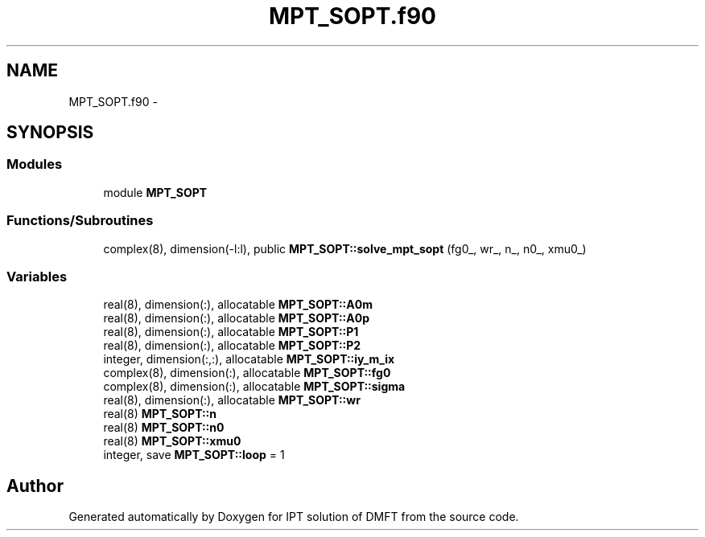 .TH "MPT_SOPT.f90" 3 "Tue Nov 8 2011" "Version 0.1" "IPT solution of DMFT" \" -*- nroff -*-
.ad l
.nh
.SH NAME
MPT_SOPT.f90 \- 
.SH SYNOPSIS
.br
.PP
.SS "Modules"

.in +1c
.ti -1c
.RI "module \fBMPT_SOPT\fP"
.br
.in -1c
.SS "Functions/Subroutines"

.in +1c
.ti -1c
.RI "complex(8), dimension(-l:l), public \fBMPT_SOPT::solve_mpt_sopt\fP (fg0_, wr_, n_, n0_, xmu0_)"
.br
.in -1c
.SS "Variables"

.in +1c
.ti -1c
.RI "real(8), dimension(:), allocatable \fBMPT_SOPT::A0m\fP"
.br
.ti -1c
.RI "real(8), dimension(:), allocatable \fBMPT_SOPT::A0p\fP"
.br
.ti -1c
.RI "real(8), dimension(:), allocatable \fBMPT_SOPT::P1\fP"
.br
.ti -1c
.RI "real(8), dimension(:), allocatable \fBMPT_SOPT::P2\fP"
.br
.ti -1c
.RI "integer, dimension(:,:), allocatable \fBMPT_SOPT::iy_m_ix\fP"
.br
.ti -1c
.RI "complex(8), dimension(:), allocatable \fBMPT_SOPT::fg0\fP"
.br
.ti -1c
.RI "complex(8), dimension(:), allocatable \fBMPT_SOPT::sigma\fP"
.br
.ti -1c
.RI "real(8), dimension(:), allocatable \fBMPT_SOPT::wr\fP"
.br
.ti -1c
.RI "real(8) \fBMPT_SOPT::n\fP"
.br
.ti -1c
.RI "real(8) \fBMPT_SOPT::n0\fP"
.br
.ti -1c
.RI "real(8) \fBMPT_SOPT::xmu0\fP"
.br
.ti -1c
.RI "integer, save \fBMPT_SOPT::loop\fP = 1"
.br
.in -1c
.SH "Author"
.PP 
Generated automatically by Doxygen for IPT solution of DMFT from the source code.

